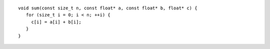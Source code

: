 .. Copyright contributors to the oneDAL project
..
.. Licensed under the Apache License, Version 2.0 (the "License");
.. you may not use this file except in compliance with the License.
.. You may obtain a copy of the License at
..
..     http://www.apache.org/licenses/LICENSE-2.0
..
.. Unless required by applicable law or agreed to in writing, software
.. distributed under the License is distributed on an "AS IS" BASIS,
.. WITHOUT WARRANTIES OR CONDITIONS OF ANY KIND, either express or implied.
.. See the License for the specific language governing permissions and
.. limitations under the License.

::

   void sum(const size_t n, const float* a, const float* b, float* c) {
      for (size_t i = 0; i < n; ++i) {
        c[i] = a[i] + b[i];
      }
   }
